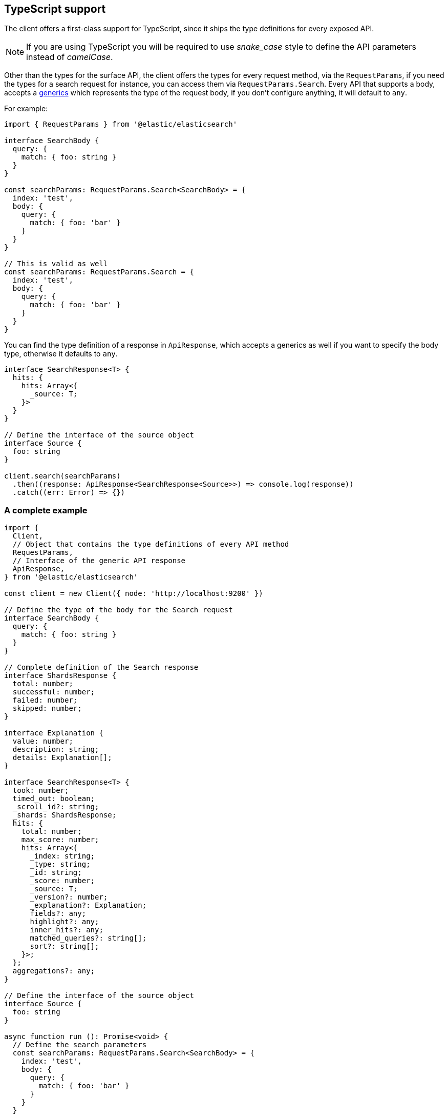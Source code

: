 [[typescript]]
== TypeScript support

The client offers a first-class support for TypeScript, since it ships the type definitions for every exposed API.

NOTE: If you are using TypeScript you will be required to use _snake_case_ style to define the API parameters instead of _camelCase_.

Other than the types for the surface API, the client offers the types for every request method, via the `RequestParams`, if you need the types for a search request for instance, you can access them via `RequestParams.Search`.
Every API that supports a body, accepts a https://www.typescriptlang.org/docs/handbook/generics.html[generics] which represents the type of the request body, if you don't configure anything, it will default to `any`.

For example:

[source,ts]
----
import { RequestParams } from '@elastic/elasticsearch'

interface SearchBody {
  query: {
    match: { foo: string }
  }
}

const searchParams: RequestParams.Search<SearchBody> = {
  index: 'test',
  body: {
    query: {
      match: { foo: 'bar' }
    }
  }
}

// This is valid as well
const searchParams: RequestParams.Search = {
  index: 'test',
  body: {
    query: {
      match: { foo: 'bar' }
    }
  }
}
----

You can find the type definition of a response in `ApiResponse`, which accepts a generics as well if you want to specify the body type, otherwise it defaults to `any`.

[source,ts]
----
interface SearchResponse<T> {
  hits: {
    hits: Array<{
      _source: T;
    }>
  }
}

// Define the interface of the source object
interface Source {
  foo: string
}

client.search(searchParams)
  .then((response: ApiResponse<SearchResponse<Source>>) => console.log(response))
  .catch((err: Error) => {})
----

=== A complete example

[source,ts]
----
import {
  Client,
  // Object that contains the type definitions of every API method
  RequestParams,
  // Interface of the generic API response
  ApiResponse,
} from '@elastic/elasticsearch'

const client = new Client({ node: 'http://localhost:9200' })

// Define the type of the body for the Search request
interface SearchBody {
  query: {
    match: { foo: string }
  }
}

// Complete definition of the Search response
interface ShardsResponse {
  total: number;
  successful: number;
  failed: number;
  skipped: number;
}

interface Explanation {
  value: number;
  description: string;
  details: Explanation[];
}

interface SearchResponse<T> {
  took: number;
  timed_out: boolean;
  _scroll_id?: string;
  _shards: ShardsResponse;
  hits: {
    total: number;
    max_score: number;
    hits: Array<{
      _index: string;
      _type: string;
      _id: string;
      _score: number;
      _source: T;
      _version?: number;
      _explanation?: Explanation;
      fields?: any;
      highlight?: any;
      inner_hits?: any;
      matched_queries?: string[];
      sort?: string[];
    }>;
  };
  aggregations?: any;
}

// Define the interface of the source object
interface Source {
  foo: string
}

async function run (): Promise<void> {
  // Define the search parameters
  const searchParams: RequestParams.Search<SearchBody> = {
    index: 'test',
    body: {
      query: {
        match: { foo: 'bar' }
      }
    }
  }

  // Craft the final type definition
  const response: ApiResponse<SearchResponse<Source>> = await client.search(searchParams)
  console.log(response.body)
}

run().catch(console.log)
----

=== Response body definitions

Currently, there is no support for all the response definitions, the client offers only a small subset to help the users with the most commonly used APIs.

* `Index`
* `Create`
* `Update`
* `Delete`
* `Search`
* `MSearch`
* `Bulk`

_At the moment, we are not planning on expanding more the types offered out of the box since we are studying a more structured approach that will allow us to generate all the response type definitions automatically._

You can access the response type definitions via the `ResponseParams`.
Every API that contains a `_source` object accepts a https://www.typescriptlang.org/docs/handbook/generics.html[generics] which represents the type of the `_source` object, if you don't configure anything, it will default to `any`.

The example you saw above can now be rewritten as follows:
[source,ts]
----
import {
  Client,
  RequestParams,
  ResponseParams,
  ApiResponse,
} from '@elastic/elasticsearch'

const client = new Client({ node: 'http://localhost:9200' })

// Define the type of the body for the Search request
interface SearchBody {
  query: {
    match: { foo: string }
  }
}

// Define the interface of the source object
interface Source {
  foo: string
}

async function run (): Promise<void> {
  // Define the search parameters
  const searchParams: RequestParams.Search<SearchBody> = {
    index: 'test',
    body: {
      query: {
        match: { foo: 'bar' }
      }
    }
  }

  // Craft the final type definition
  const response: ApiResponse<ResponseParams.Search<Source>> = await client.search(searchParams)
  console.log(response.body)
}

run().catch(console.log)
----
